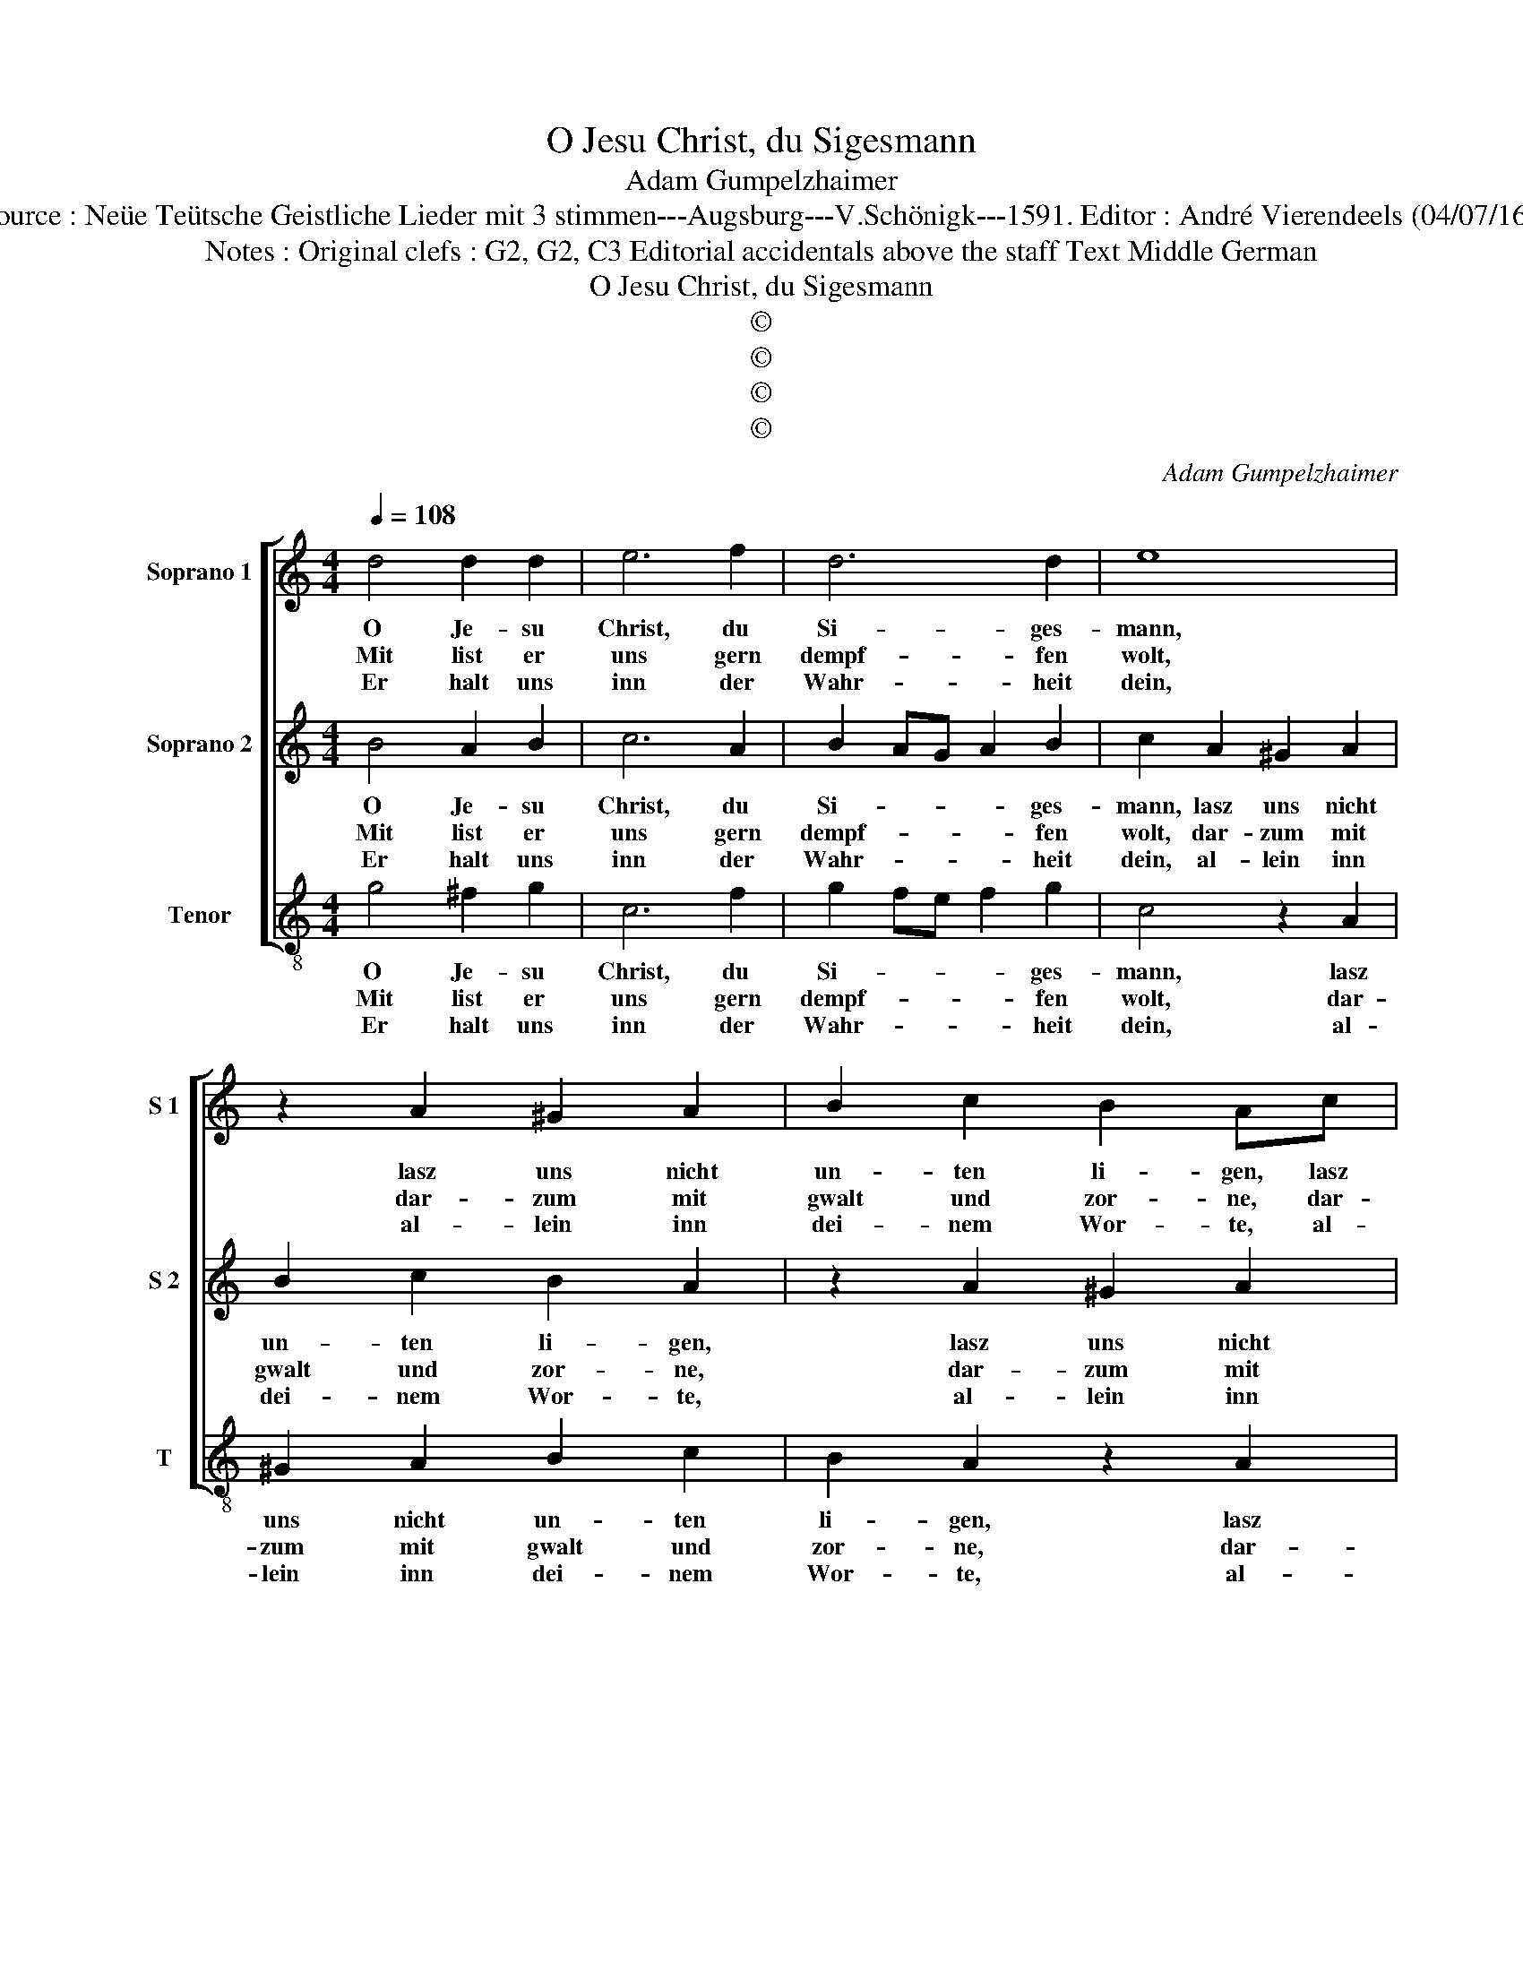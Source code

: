 X:1
T:O Jesu Christ, du Sigesmann
T:Adam Gumpelzhaimer
T:Source : Neüe Teütsche Geistliche Lieder mit 3 stimmen---Augsburg---V.Schönigk---1591. Editor : André Vierendeels (04/07/16).
T:Notes : Original clefs : G2, G2, C3 Editorial accidentals above the staff Text Middle German 
T:O Jesu Christ, du Sigesmann
T:©
T:©
T:©
T:©
C:Adam Gumpelzhaimer
Z:©
%%score [ 1 2 3 ]
L:1/8
Q:1/4=108
M:4/4
K:C
V:1 treble nm="Soprano 1" snm="S 1"
V:2 treble nm="Soprano 2" snm="S 2"
V:3 treble-8 nm="Tenor" snm="T"
V:1
 d4 d2 d2 | e6 f2 | d6 d2 | e8 | z2 A2 ^G2 A2 | B2 c2 B2 Ac | e2 c2 B2 c2 | B2 AG A4 |[M:2/4] B4 | %9
w: O Je- su|Christ, du|Si- ges-|mann,|lasz uns nicht|un- ten li- gen, lasz|uns nicht un- ten|li- * * *|gen,|
w: Mit list er|uns gern|dempf- fen|wolt,|dar- zum mit|gwalt und zor- ne, dar-|zum mit gwalt und|zor- * * *|ne,|
w: Er halt uns|inn der|Wahr- heit|dein,|al- lein inn|dei- nem Wor- te, al-|lein inn dei- nem|Wor- * * *|te,|
[M:4/4] d4 d2 d2 | e6 f2 | d6 d2 | e8 | z2 A2 ^G2 A2 | B2 c2 B2 Ac | e2 c2 B2 c2 | B2 AG A4 | %17
w: wann uns der|al- te|Trach ficht|an,|mit sei- nem|mord und lü- gen, mit|sei- nem mord und|lü- * * *|
w: auff uns ge-|richt hat|der Un-|hold,|sein gif- tig|Pfeil und spor- ne, sein|gif- tig Pfeil und|spor- * * *|
w: dein En- gel|un- ser|Wech- ter|sein,|all- zeit an|al- lem or- te, all-|zeit an al- lem|or- * * *|
[M:2/4] B4 |[M:4/4] z2 d2 d2 e2 | d2 c2 B2 A2 | G2 d2 B2 c2 | B2 e2 d2 c2 | B4 z2 e2 | cBcd edcB | %24
w: gen,|wann fleisch und|blut hin stim- men|ein, wolst Herz mit|dein Geist bei uns|sein, uns|hel- * * * * * * *|
w: ne,|die wolt er|inn uns schies- sen|gern, O Christ, uns|von dir ja- gen|gern, ausz|dei- * * * * * * *|
w: te,|der Teüf- fel|gar kein macht nit|hab, an uns dein|Kin- dern, wen- de|ab, sein|grau- * * * * * * *|
"^#" c2 A2 GABc | d2 B2 A4- | A4 !fermata!B4 |] %27
w: * fen ü- * * *|* ber- win-|* den.|
w: * ner Hand _ _ _|_ uns rau-|* ben|
w: * sam Mordt _ _ _|_ und Lü-|* gen.|
V:2
 B4 A2 B2 | c6 A2 | B2 AG A2 B2 | c2 A2 ^G2 A2 | B2 c2 B2 A2 | z2 A2 ^G2 A2 | B2 A2 G4- | %7
w: O Je- su|Christ, du|Si- * * * ges-|mann, lasz uns nicht|un- ten li- gen,|lasz uns nicht|un- ten li-|
w: Mit list er|uns gern|dempf- * * * fen|wolt, dar- zum mit|gwalt und zor- ne,|dar- zum mit|gwalt und zor-|
w: Er halt uns|inn der|Wahr- * * * heit|dein, al- lein inn|dei- nem Wor- te,|al- lein inn|dei- nem Wor-|
 G2 FE ^F4 |[M:2/4] G4 |[M:4/4] B4 A2 B2 | c6 A2 | B2 AG A2 B2 | c2 A2 ^G2 A2 | B2 c2 B2 A2 | %14
w: |gen,|wann uns der|al- te|Trach _ _ _ ficht|an, mit sei- nem|mord und lü- gen,|
w: |ne,|auff uns ge-|richt hat|der _ _ _ Un-|hold, sein gif- tig|Pfeil und spor- ne,|
w: |te,|dein En- gel|un- ser|Wech- * * * ter|sein, all- zeit an|al- lem or- te,|
 z2 A2 ^G2 A2 | B2 A2 G4- | G2 FE ^F4 |[M:2/4] G4 |[M:4/4] z2 B2 B2 c2 | B2 e2 d2 c2 | %20
w: mit sei- nem|mord und lü-||gen,|wann fleisch und|blut hin stim- men|
w: sein gif- tig|Pfeil und spor-||ne,|die wolt er|inn uns schies- sen|
w: all- zeit an|al- lem Wor-||te,|der Teüf- fel|gar kein macht nit|
 B2 B2 d2 e2 | d2 c2 B2 A2 | G4 z4 | z2 e2 cBcd | e2 ^c2 d4 | B2 G4 FE | ^F4 !fermata!G4 |] %27
w: ein, wolst Herz mit|dein Geist bei uns|sein,|uns hel- * * *|* fen ü-|ber win- * *|* den.|
w: gern, O Christ, uns|von dir ja- gen|gern,|ausz dei- * * *|* ner Hand|uns rau- * *|* ben.|
w: hab, an uns dein|Kin- dern, wen- de|ab,|sein grau- * * *|* sam Mordt|und Lü- * *|* gen.|
V:3
 g4 ^f2 g2 | c6 f2 | g2 fe f2 g2 | c4 z2 A2 | ^G2 A2 B2 c2 | B2 A2 z2 A2 | ^G2 A2 e2 c2 | d8 | %8
w: O Je- su|Christ, du|Si- * * * ges-|mann, lasz|uns nicht un- ten|li- gen, lasz|uns nicht un- ten|li-|
w: Mit list er|uns gern|dempf- * * * fen|wolt, dar-|zum mit gwalt und|zor- ne, dar-|zum mit gwalt und|zor-|
w: Er halt uns|inn der|Wahr- * * * heit|dein, al-|lein inn dei- nem|Wor- te, al-|lein inn dei- nem|Wor-|
[M:2/4] G4 |[M:4/4] g4 ^f2 g2 | c6 f2 | g2 fe f2 g2 | c4 z2 A2 | ^G2 A2 B2 c2 | B2 A2 z2 A2 | %15
w: gen,|wann uns der|al- ten|Trach- * * * ficht|an, mit|sei- nem mord und|lü- gen, mit|
w: ne,|auff uns ge-|richt hat|der _ _ _ Un-|hold, sein|gif- tig Pfeil und|spor- ne, sein|
w: te,|dein En- gel|un- ser|Wech- * * * teer|sein, all-|zeit an al- lem|or- te, all-|
 ^G2 A2 e2 c2 | d8 |[M:2/4] G4 |[M:4/4] z2 g2 g2 c2 | g2 c2 g2 a2 |"^#" e2 g2 g2 c2 | g2 c2 g2 a2 | %22
w: sei- nem mord und|lü-|gen,|wann fleisch und|blut hin stim- men|ein, wolst Herz mit|dein Geist bei uns|
w: gif- tig Pfeil und|spor-|ne,|die wolt er|inn uns schies- sen|gern, O Christ, uns|von dir ja- gen|
w: zeit an al- lem|or-|te,|der Teüf- fel|gar kein macht nit|hab, an uns dein|Kin- dern, wen- de|
 e2 e2 cBcd | edcB A4- | A2 A2 B4 | G4 d4- | d4 !fermata!G4 |] %27
w: sein, uns hel- * * *|* * * * fen|_ fen ü-|ber win-|* den.|
w: gern, ausz dei- * * *||* ner Hand|uns rau-|* ben.|
w: ab, sein grau- * * *||* sam Mordt|und Lü-|* gen.|


